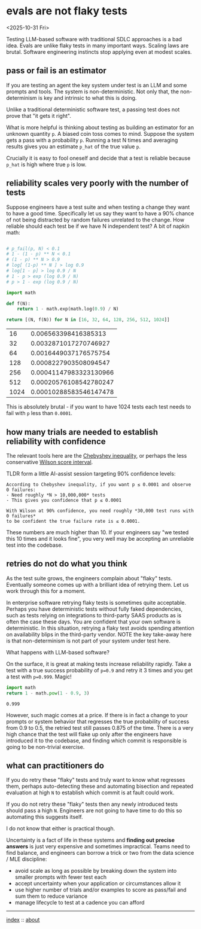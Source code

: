 * evals are not flaky tests
<2025-10-31 Fri>

Testing LLM-based software with traditional SDLC approaches is a bad idea. Evals are unlike flaky tests in many
important ways. Scaling laws are brutal. Software engineering instincts stop applying even at modest scales.

** pass or fail is an estimator

If you are testing an agent the key system under test is an LLM and some prompts and tools. The system is
non-deterministic. Not only that, the non-determinism is key and intrinsic to what this is doing.

Unlike a traditional deterministic software test, a passing test does not prove that "it gets it right".

What is more helpful is thinking about testing as building an estimator for an unknown quantity ~p~. A biased coin toss
comes to mind. Suppose the system gets a pass with a probability ~p~. Running a test N times and averaging results
gives you an estimate ~p_hat~ of the true value ~p~.

Crucially it is easy to fool oneself and decide that a test is reliable because ~p_hat~ is high where true ~p~ is low.

** reliability scales very poorly with the number of tests

Suppose engineers have a test suite and when testing a change they want to have a good time. Specifically let us say
they want to have a 90% chance of not being distracted by random failures unrelated to the change. How reliable should
each test be if we have N independent test? A bit of napkin math:

  #+begin_src python :exports both

    # p_fail(p, N) < 0.1
    # 1 - (1 - p) ** N < 0.1
    # (1 - p) ** N > 0.9
    # log[ (1-p) ** N ] > log 0.9
    # log[1 - p] > log 0.9 / N
    # 1 - p > exp (log 0.9 / N)
    # p > 1 - exp (log 0.9 / N)

    import math

    def f(N):
        return 1 - math.exp(math.log(0.9) / N)

    return [(N, f(N)) for N in [16, 32, 64, 128, 256, 512, 1024]]
  #+end_src

  #+RESULTS:
  |   16 |   0.006563398416385313 |
  |   32 |  0.0032871017270746927 |
  |   64 |  0.0016449037176575754 |
  |  128 |  0.0008227903508094547 |
  |  256 | 0.00041147983323130966 |
  |  512 | 0.00020576108542780247 |
  | 1024 | 0.00010288583546147478 |

 This is absolutely brutal - if you want to have 1024 tests each test needs to fail with ~p~ less than ~0.0001~.

** how many trials are needed to establish reliability with confidence

The relevant tools here are the [[https://mathworld.wolfram.com/ChebyshevInequality.html][Chebyshev inequality]], or perhaps the less conservative [[https://en.wikipedia.org/wiki/Binomial_proportion_confidence_interval#Wilson_score_interval][Wilson score interval]].

TLDR form a little AI-assist session targeting 90% confidence levels:

#+begin_src shell :exports both
According to Chebyshev inequality, if you want p ≤ 0.0001 and observe 0 failures:
- Need roughly *N > 10,000,000* tests
- This gives you confidence that p ≤ 0.0001

With Wilson at 90% confidence, you need roughly *30,000 test runs with 0 failures*
to be confident the true failure rate is ≤ 0.0001.
#+end_src

These numbers are much higher than 10. If your engineers say "we tested this 10 times and it looks fine", you very well
may be accepting an unreliable test into the codebase.

** retries do not do what you think

As the test suite grows, the engineers complain about "flaky" tests. Eventually someone comes up with a brilliant idea
of retrying them. Let us work through this for a moment.

In enterprise software retrying flaky tests is sometimes quite acceptable. Perhaps you have deterministic tests without
fully faked dependencies, such as tests relying on integrations to third-party SAAS products as is often the case these
days. You are confident that your own software is deterministic. In this situation, retrying a flaky test avoids
spending attention on availability blips in the third-party vendor. NOTE the key take-away here is that non-determinism
is not part of your system under test here.

What happens with LLM-based software?

On the surface, it is great at making tests increase reliability rapidly. Take a test with a true success probability
of ~p=0.9~ and retry it 3 times and you get a test with ~p=0.999~. Magic!

#+begin_src python :exports both
  import math
  return 1 - math.pow(1 - 0.9, 3)
#+end_src

#+RESULTS:
: 0.999

However, such magic comes at a price. If there is in fact a change to your prompts or system behavior that regresses
the true probability of success from 0.9 to 0.5, the retried test still passes 0.875 of the time. There is a very high
chance that the test will flake up only after the engineers have introduced it to the codebase, and finding which
commit is responsible is going to be non-trivial exercise.

** what can practitioners do

If you do retry these "flaky" tests and truly want to know what regresses them, perhaps auto-detecting these and automating
bisection and repeated evaluation at high ~N~ to establish which commit is at fault could work.

If you do not retry these "flaky" tests then any newly introduced tests should pass a high ~N~. Engineers are not going
to have time to do this so automating this suggests itself.

I do not know that either is practical though.

Uncertainty is a fact of life in these systems and *finding out precise answers* is just very expensive and sometimes
impractical. Teams need to find balance, and engineers can borrow a trick or two from the data science / MLE
discipline:

- avoid scale as long as possible by breaking down the system into smaller prompts with fewer test each
- accept uncertainty when your application or circumstances allow it
- use higher number of trials and/or examples to score as pass/fail and sum them to reduce variance
- manage lifecycle to test at a cadence you can afford


-----

[[file:../../index.org][index]] :: [[file:../../about.org][about]]
